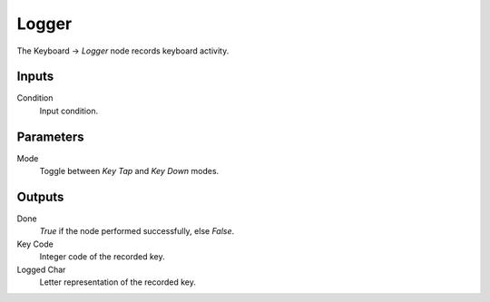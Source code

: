 +++++++++++++++
Logger
+++++++++++++++

.. figure:: /images/Logic_Nodes/key_logger_node.png
   :align: right
   :width: 215
   :alt: Key Logger Node.

The Keyboard -> *Logger* node records keyboard activity.

Inputs
=======

Condition
   Input condition.

Parameters
==========

Mode
   Toggle between *Key Tap* and *Key Down* modes.

Outputs
=======

Done
   *True* if the node performed successfully, else *False*.

Key Code
   Integer code of the recorded key.

Logged Char
   Letter representation of the recorded key.
